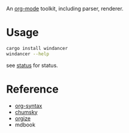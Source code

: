 An [[https://orgmode.org/][org-mode]] toolkit, including parser, renderer.

* Usage

#+begin_src bash
  cargo install windancer
  windancer --help
#+end_src

see [[file:docs/status.org][status]] for status.

* Reference

- [[https://orgmode.org/worg/org-syntax.html][org-syntax]]
- [[https://github.com/zesterer/chumsky][chumsky]]
- [[https://github.com/tfeldmann/organize][orgize]]
- mdbook
